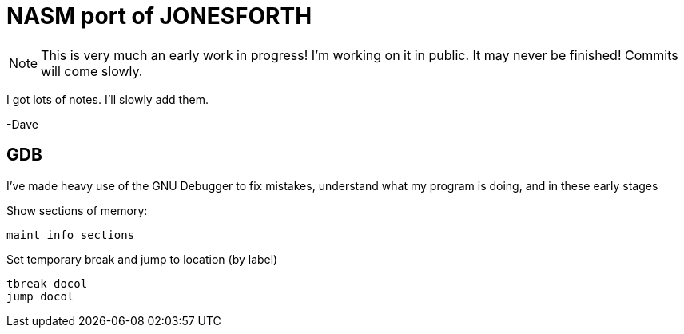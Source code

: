 = NASM port of JONESFORTH

NOTE: This is very much an early work in progress! I'm working on it in public.
It may never be finished! Commits will come slowly.

I got lots of notes. I'll slowly add them.

-Dave


== GDB

I've made heavy use of the GNU Debugger to fix mistakes, understand what
my program is doing, and in these early stages

Show sections of memory:

    maint info sections

Set temporary break and jump to location (by label)

    tbreak docol
    jump docol

    
